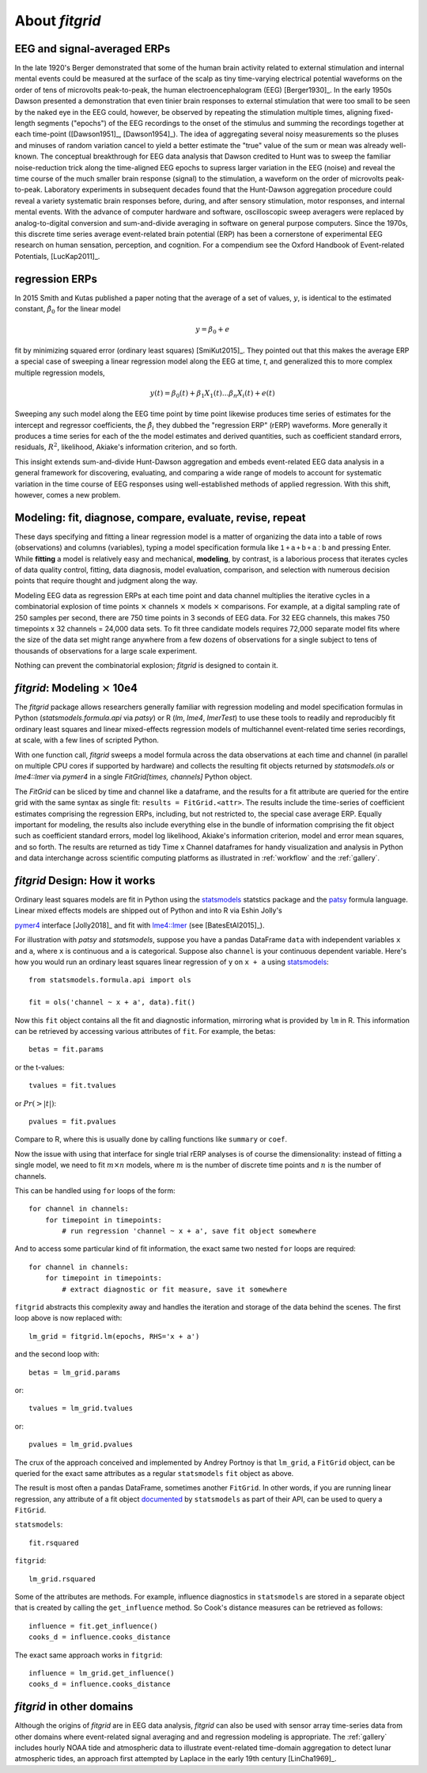 .. _about_fitgrid:

###############
About `fitgrid`
###############


============================
EEG and signal-averaged ERPs
============================

In the late 1920's Berger demonstrated that some of the human brain
activity related to external stimulation and internal mental events
could be measured at the surface of the scalp as tiny time-varying
electrical potential waveforms on the order of tens of microvolts
peak-to-peak, the human electroencephalogram (EEG) [Berger1930]_. In
the early 1950s Dawson presented a demonstration that even tinier
brain responses to external stimulation that were too small to be seen
by the naked eye in the EEG could, however, be observed by repeating
the stimulation multiple times, aligning fixed-length segments
("epochs") of the EEG recordings to the onset of the stimulus and
summing the recordings together at each time-point ([Dawson1951]_,
[Dawson1954]_). The idea of aggregating several noisy measurements so
the pluses and minuses of random variation cancel to yield a better
estimate the "true" value of the sum or mean was already
well-known. The conceptual breakthrough for EEG data analysis that
Dawson credited to Hunt was to sweep the familiar noise-reduction
trick along the time-aligned EEG epochs to supress larger variation in
the EEG (noise) and reveal the time course of the much smaller brain
response (signal) to the stimulation, a waveform on the order of
microvolts peak-to-peak. Laboratory experiments in subsequent decades
found that the Hunt-Dawson aggregation procedure could reveal a
variety systematic brain responses before, during, and after sensory
stimulation, motor responses, and internal mental events. With the
advance of computer hardware and software, oscilloscopic sweep
averagers were replaced by analog-to-digital conversion and
sum-and-divide averaging in software on general purpose
computers. Since the 1970s, this discrete time series average
event-related brain potential (ERP) has been a cornerstone of
experimental EEG research on human sensation, perception, and
cognition. For a compendium see the Oxford Handbook of Event-related
Potentials, [LucKap2011]_.


===============
regression ERPs
===============

In 2015 Smith and Kutas published a paper noting
that the average of a set of values, :math:`y`, is identical to
the estimated constant, :math:`\hat{\beta}_{0}` for the linear model

.. math::

  y = \beta_{0} + e

fit by minimizing squared error (ordinary least squares)
[SmiKut2015]_. They pointed out that this makes the average ERP a
special case of sweeping a linear regression model along the EEG at
time, *t*, and generalized this to more complex multiple regression
models,

.. math::

   y(t) = \beta_{0}(t) + \beta_{1}X_{1}(t) \ldots \beta_{n}X_{i}(t) + e(t)

Sweeping any such model along the EEG time point by time point
likewise produces time series of estimates for the intercept and
regressor coefficients, the :math:`\hat{\beta}_{i}` they dubbed the
"regression ERP" (rERP) waveforms. More generally it produces a time
series for each of the the model estimates and derived quantities,
such as coefficient standard errors, residuals, :math:`R^2`, likelihood,
Akiake's information criterion, and so forth.

This insight extends sum-and-divide Hunt-Dawson aggregation and embeds
event-related EEG data analysis in a general framework for
discovering, evaluating, and comparing a wide range of models to
account for systematic variation in the time course of EEG responses
using well-established methods of applied regression. With
this shift, however, comes a new problem.

==========================================================
Modeling: fit, diagnose, compare, evaluate, revise, repeat
==========================================================

These days specifying and fitting a linear regression model is a
matter of organizing the data into a table of rows (observations) and
columns (variables), typing a model specification formula like
:math:`\mathsf{1 + a + b + a:b}` and pressing Enter. While **fitting** a model is
relatively easy and mechanical, **modeling**, by contrast, is a laborious
process that iterates cycles of data quality control, fitting,
data diagnosis, model evaluation, comparison, and selection with numerous
decision points that require thought and judgment along the way.

Modeling EEG data as regression ERPs at each time point and data
channel multiplies the iterative cycles in a combinatorial explosion
of time points :math:`\times` channels :math:`\times` models
:math:`\times` comparisons. For example, at a digital sampling rate of
250 samples per second, there are 750 time points in 3 seconds of EEG
data. For 32 EEG channels, this makes 750 timepoints x 32 channels =
24,000 data sets. To fit three candidate models requires 72,000
separate model fits where the size of the data set might range
anywhere from a few dozens of observations for a single subject to
tens of thousands of observations for a large scale experiment.

Nothing can prevent the combinatorial explosion; `fitgrid`
is designed to contain it.


=======================================
`fitgrid`: Modeling :math:`\times` 10e4
=======================================

The `fitgrid` package allows researchers generally familiar with
regression modeling and model specification formulas in Python
(`statsmodels.formula.api` via `patsy`) or R (`lm`, `lme4`,
`lmerTest`) to use these tools to readily and reproducibly fit
ordinary least squares and linear mixed-effects regression models of 
multichannel event-related time series recordings, at scale, with
a few lines of scripted Python. 

With one function call, `fitgrid` sweeps a model formula across the
data observations at each time and channel (in parallel on multiple CPU
cores if supported by hardware) and collects the resulting fit objects
returned by `statsmodels.ols` or `lme4::lmer` via `pymer4` in a
single `FitGrid[times, channels]` Python object. 

The `FitGrid` can be sliced by time and channel like a dataframe, and
the results for a fit attribute are queried for the entire grid with
the same syntax as single fit: ``results = FitGrid.<attr>``. The
results include the time-series of coefficient estimates comprising
the regression ERPs, including, but not restricted to, the special 
case average ERP.  Equally important for modeling, the results also include
everything else in the bundle of information comprising the fit object
such as coefficient standard errors, model log likelihood, Akiake's
information criterion, model and error mean squares, and so forth. The
results are returned as tidy Time x Channel dataframes for handy
visualization and analysis in Python and data interchange across
scientific computing platforms as illustrated in
:ref:`workflow` and the :ref:`gallery`.

==============================
`fitgrid` Design: How it works
==============================

Ordinary least squares models are fit in Python using the
`statsmodels`_ statstics package and the `patsy
<https://patsy.readthedocs.io/en/latest/>`_ formula language. Linear
mixed effects models are shipped out of Python and into R via Eshin Jolly's

`pymer4 <https://github.com/ejolly/pymer4>`_ interface [Jolly2018]_ and fit with
`lme4::lmer
<https://cran.r-project.org/web/packages/lme4/index.html>`_ (see
[BatesEtAl2015]_).

For illustration with `patsy` and `statsmodels`, suppose you have a
pandas DataFrame ``data`` with independent variables ``x`` and ``a``,
where ``x`` is continuous and ``a`` is categorical. Suppose also
``channel`` is your continuous dependent variable.  Here's how you
would run an ordinary least squares linear regression of ``y`` on
``x + a`` using `statsmodels <http://www.statsmodels.org>`_::

    from statsmodels.formula.api import ols

    fit = ols('channel ~ x + a', data).fit()

Now this ``fit`` object contains all the fit and diagnostic information,
mirroring what is provided by ``lm`` in R. This information can be retrieved by
accessing various attributes of ``fit``. For example, the betas::

    betas = fit.params

or the t-values::
    
    tvalues = fit.tvalues

or :math:`Pr(>|t|)`::

    pvalues = fit.pvalues

Compare to R, where this is usually done by calling functions like ``summary``
or ``coef``. 

Now the issue with using that interface for single trial rERP analyses
is of course the dimensionality: instead of fitting a single model, we
need to fit :math:`m \times n` models, where :math:`m` is the number
of discrete time points and :math:`n` is the number of channels.

This can be handled using ``for`` loops of the form::

    for channel in channels:
        for timepoint in timepoints:
            # run regression 'channel ~ x + a', save fit object somewhere

And to access some particular kind of fit information, the exact same two
nested ``for`` loops are required::

    for channel in channels:
        for timepoint in timepoints:
            # extract diagnostic or fit measure, save it somewhere


``fitgrid`` abstracts this complexity away and handles the iteration and
storage of the data behind the scenes. The first loop above is now replaced
with::

    lm_grid = fitgrid.lm(epochs, RHS='x + a')

and the second loop with::

    betas = lm_grid.params

or::

    tvalues = lm_grid.tvalues

or::

    pvalues = lm_grid.pvalues

The crux of the approach conceived and implemented by Andrey Portnoy
is that ``lm_grid``, a ``FitGrid`` object, can be queried for the
exact same attributes as a regular ``statsmodels`` ``fit`` object as
above.

The result is most often a pandas DataFrame, sometimes another
``FitGrid``. In other words, if you are running linear regression, any
attribute of a fit object `documented
<http://www.statsmodels.org/stable/generated/statsmodels.regression.linear_model.RegressionResults.html>`_
by ``statsmodels`` as part of their API, can be used to query a
``FitGrid``.

``statsmodels``::

    fit.rsquared

``fitgrid``::

    lm_grid.rsquared

Some of the attributes are methods. For example, influence diagnostics in
``statsmodels`` are stored in a separate object that is created by calling the
``get_influence`` method. So Cook's distance measures can be retrieved as follows::

    influence = fit.get_influence()
    cooks_d = influence.cooks_distance

The exact same approach works in ``fitgrid``::

    influence = lm_grid.get_influence()
    cooks_d = influence.cooks_distance


==========================
`fitgrid` in other domains
==========================

Although the origins of `fitgrid` are in EEG data analysis, `fitgrid`
can also be used with sensor array time-series data from other domains
where event-related signal averaging and and regression modeling is
appropriate. The :ref:`gallery` includes hourly NOAA tide and
atmospheric data to illustrate event-related time-domain aggregation
to detect lunar atmospheric tides, an approach first attempted by 
Laplace in the early 19th century [LinCha1969]_.

